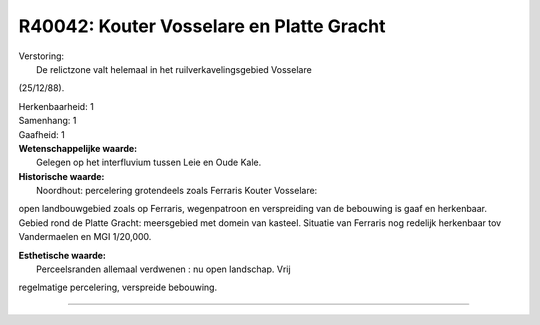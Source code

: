 R40042: Kouter Vosselare en Platte Gracht
=========================================

| Verstoring:
|  De relictzone valt helemaal in het ruilverkavelingsgebied Vosselare
(25/12/88).

| Herkenbaarheid: 1

| Samenhang: 1

| Gaafheid: 1

| **Wetenschappelijke waarde:**
|  Gelegen op het interfluvium tussen Leie en Oude Kale.

| **Historische waarde:**
|  Noordhout: percelering grotendeels zoals Ferraris Kouter Vosselare:
open landbouwgebied zoals op Ferraris, wegenpatroon en verspreiding van
de bebouwing is gaaf en herkenbaar. Gebied rond de Platte Gracht:
meersgebied met domein van kasteel. Situatie van Ferraris nog redelijk
herkenbaar tov Vandermaelen en MGI 1/20,000.

| **Esthetische waarde:**
|  Perceelsranden allemaal verdwenen : nu open landschap. Vrij
regelmatige percelering, verspreide bebouwing.

--------------


